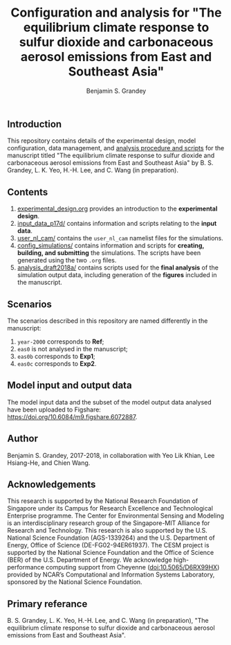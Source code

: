 #+TITLE: Configuration and analysis for "The equilibrium climate response to sulfur dioxide and carbonaceous aerosol emissions from East and Southeast Asia"
#+AUTHOR: Benjamin S. Grandey
#+OPTIONS: ^:nil

[[https://zenodo.org/badge/latestdoi/99929128][https://zenodo.org/badge/99929128.svg]]

** Introduction
This repository contains details of the experimental design, model configuration, data management, and [[https://github.com/grandey/p17d-sulphur-eas-eqm/tree/master/analysis_draft2018a][analysis procedure and scripts]] for the manuscript titled "The equilibrium climate response to sulfur dioxide and carbonaceous aerosol emissions from East and Southeast Asia" by B. S. Grandey, L. K. Yeo, H.-H. Lee, and C. Wang (in preparation).

** Contents
1. [[https://github.com/grandey/p17d-sulphur-eas-eqm/blob/master/experimental_design.org][experimental_design.org]] provides an introduction to the *experimental design*.
2. [[https://github.com/grandey/p17d-sulphur-eas-eqm/tree/master/input_data_p17d][input_data_p17d/]] contains information and scripts relating to the *input data*.
3. [[https://github.com/grandey/p17d-sulphur-eas-eqm/tree/master/user_nl_cam][user_nl_cam/]] contains the =user_nl_cam= namelist files for the simulations.
4. [[https://github.com/grandey/p17d-sulphur-eas-eqm/tree/master/config_simulations][config_simulations/]] contains information and scripts for *creating, building, and submitting* the simulations. The scripts have been generated using the two =.org= files.
5. [[https://github.com/grandey/p17d-sulphur-eas-eqm/tree/master/analysis_draft2018a][analysis_draft2018a/]] contains scripts used for the *final analysis* of the simulation output data, including generation of the *figures* included in the manuscript.

** Scenarios
The scenarios described in this repository are named differently in the manuscript:
1. =year-2000= corresponds to *Ref*;
2. =eas0= is not analysed in the manuscript;
3. =eas0b= corresponds to *Exp1*;
4. =eas0c= corresponds to *Exp2*.

** Model input and output data
The model input data and the subset of the model output data analysed have been uploaded to Figshare: https://doi.org/10.6084/m9.figshare.6072887.

** Author
Benjamin S. Grandey, 2017-2018, in collaboration with Yeo Lik Khian, Lee Hsiang-He, and Chien Wang.

** Acknowledgements
This research is supported by the National Research Foundation of Singapore under its Campus for Research Excellence and Technological Enterprise programme.  The Center for Environmental Sensing and Modeling is an interdisciplinary research group of the Singapore-MIT Alliance for Research and Technology.  This research is also supported by the U.S. National Science Foundation (AGS-1339264) and the U.S. Department of Energy, Office of Science (DE-FG02-94ER61937).  The CESM project is supported by the National Science Foundation and the Office of Science (BER) of the U.S. Department of Energy.  We acknowledge high-performance computing support from Cheyenne ([[http://dx.doi.org/10.5065/D6RX99HX][doi:10.5065/D6RX99HX]]) provided by NCAR’s Computational and Information Systems Laboratory, sponsored by the National Science Foundation.

** Primary referance
B. S. Grandey, L. K. Yeo, H.-H. Lee, and C. Wang (in preparation), "The equilibrium climate response to sulfur dioxide and carbonaceous aerosol emissions from East and Southeast Asia".

